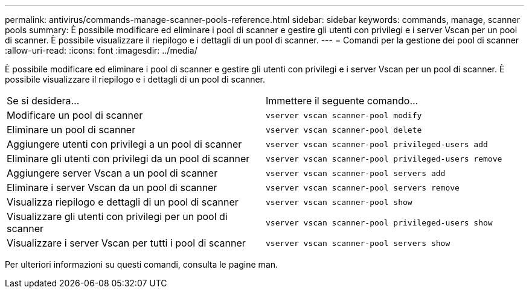 ---
permalink: antivirus/commands-manage-scanner-pools-reference.html 
sidebar: sidebar 
keywords: commands, manage, scanner pools 
summary: È possibile modificare ed eliminare i pool di scanner e gestire gli utenti con privilegi e i server Vscan per un pool di scanner. È possibile visualizzare il riepilogo e i dettagli di un pool di scanner. 
---
= Comandi per la gestione dei pool di scanner
:allow-uri-read: 
:icons: font
:imagesdir: ../media/


[role="lead"]
È possibile modificare ed eliminare i pool di scanner e gestire gli utenti con privilegi e i server Vscan per un pool di scanner. È possibile visualizzare il riepilogo e i dettagli di un pool di scanner.

|===


| Se si desidera... | Immettere il seguente comando... 


 a| 
Modificare un pool di scanner
 a| 
`vserver vscan scanner-pool modify`



 a| 
Eliminare un pool di scanner
 a| 
`vserver vscan scanner-pool delete`



 a| 
Aggiungere utenti con privilegi a un pool di scanner
 a| 
`vserver vscan scanner-pool privileged-users add`



 a| 
Eliminare gli utenti con privilegi da un pool di scanner
 a| 
`vserver vscan scanner-pool privileged-users remove`



 a| 
Aggiungere server Vscan a un pool di scanner
 a| 
`vserver vscan scanner-pool servers add`



 a| 
Eliminare i server Vscan da un pool di scanner
 a| 
`vserver vscan scanner-pool servers remove`



 a| 
Visualizza riepilogo e dettagli di un pool di scanner
 a| 
`vserver vscan scanner-pool show`



 a| 
Visualizzare gli utenti con privilegi per un pool di scanner
 a| 
`vserver vscan scanner-pool privileged-users show`



 a| 
Visualizzare i server Vscan per tutti i pool di scanner
 a| 
`vserver vscan scanner-pool servers show`

|===
Per ulteriori informazioni su questi comandi, consulta le pagine man.
